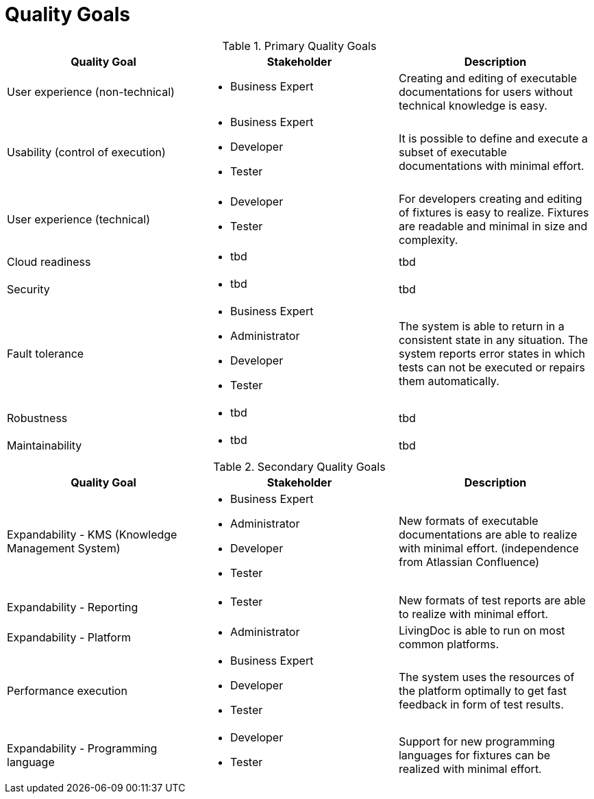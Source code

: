 = Quality Goals

.Primary Quality Goals
|===
|Quality Goal|Stakeholder|Description

|User experience (non-technical)
a|* Business Expert
|Creating and editing of executable documentations for users without
 technical knowledge is easy.

|Usability (control of execution)
a|* Business Expert
  * Developer
  * Tester
|It is possible to define and execute a subset of executable
 documentations with minimal effort.

|User experience (technical)
a|* Developer
  * Tester
|For developers creating and editing of fixtures is easy to realize.
 Fixtures are readable and minimal in size and complexity.

|Cloud readiness
a|* tbd
|tbd

|Security
a|* tbd
|tbd

|Fault tolerance
a|* Business Expert
  * Administrator
  * Developer
  * Tester
|The system is able to return in a consistent state in any situation.
 The system reports error states in which tests can not be executed
 or repairs them automatically.

|Robustness
a|* tbd
|tbd

|Maintainability
a|* tbd
|tbd
|===

.Secondary Quality Goals
|===
|Quality Goal|Stakeholder|Description

|Expandability - KMS (Knowledge Management System)
a|* Business Expert
  * Administrator
  * Developer
  * Tester
|New formats of executable documentations are able to realize
 with minimal effort. (independence from Atlassian Confluence)

|Expandability - Reporting
a|* Tester
|New formats of test reports are able to realize with minimal effort.

|Expandability - Platform
a|* Administrator
|LivingDoc is able to run on most common platforms.

|Performance execution
a|* Business Expert
  * Developer
  * Tester
|The system uses the resources of the platform optimally to get fast
 feedback in form of test results.

|Expandability - Programming language
a|* Developer
  * Tester
|Support for new programming languages for fixtures can be realized
 with minimal effort.
|===

